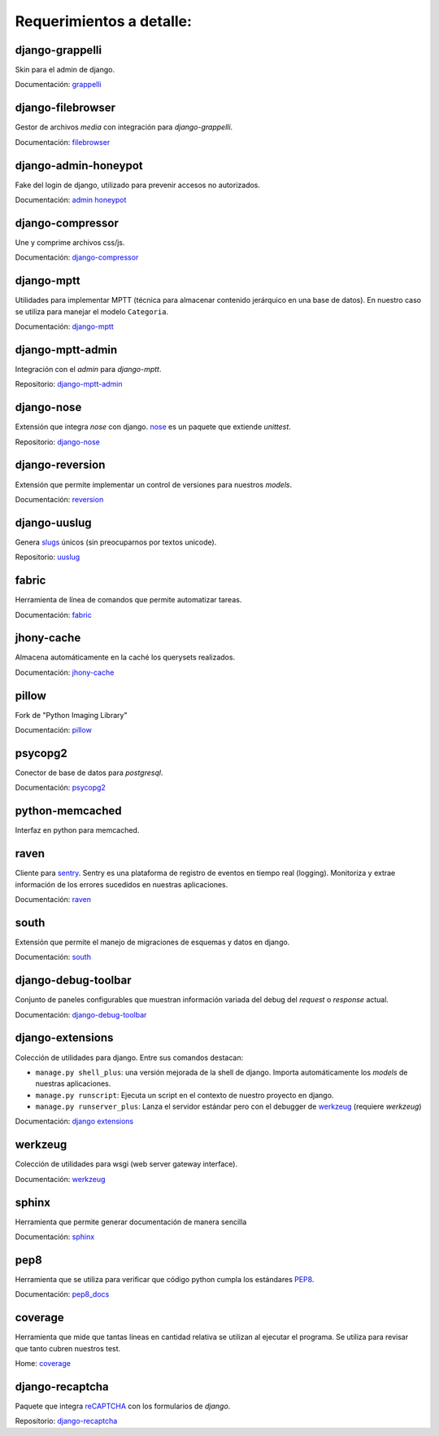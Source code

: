 Requerimientos a detalle:
-------------------------

django-grappelli
````````````````
Skin para el admin de django.

Documentación: `grappelli`_


django-filebrowser
``````````````````
Gestor de archivos *media* con integración para *django-grappelli*.

Documentación: `filebrowser`_


django-admin-honeypot
`````````````````````
Fake del login de django, utilizado para prevenir accesos no autorizados.

Documentación: `admin honeypot`_


django-compressor
`````````````````````
Une y comprime archivos css/js.

Documentación: `django-compressor`_


django-mptt
```````````
Utilidades para implementar MPTT (técnica para almacenar contenido jerárquico en una base de datos). En nuestro caso se utiliza para manejar el modelo ``Categoria``.

Documentación: `django-mptt`_


django-mptt-admin
`````````````````
Integración con el *admin* para *django-mptt*.

Repositorio: `django-mptt-admin`_


django-nose
```````````
Extensión que integra *nose* con django.
`nose`_ es un paquete que extiende *unittest*.

Repositorio: `django-nose`_


django-reversion
````````````````
Extensión que permite implementar un control de versiones para nuestros *models*.

Documentación: `reversion`_


django-uuslug
`````````````
Genera `slugs`_ únicos (sin preocuparnos por textos unicode).

Repositorio: `uuslug`_


fabric
``````
Herramienta de línea de comandos que permite automatizar tareas.

Documentación: `fabric`_


jhony-cache
```````````
Almacena automáticamente en la caché los querysets realizados.

Documentación: `jhony-cache`_


pillow
``````
Fork de "Python Imaging Library"

Documentación: `pillow`_


psycopg2
````````
Conector de base de datos para *postgresql*.

Documentación: `psycopg2`_


python-memcached
````````````````
Interfaz en python para memcached.


raven
`````
Cliente para `sentry`_.
Sentry es una plataforma de registro de eventos en tiempo real (logging). Monitoriza y extrae información de los errores sucedidos en nuestras aplicaciones.

Documentación: `raven`_


south
`````
Extensión que permite el manejo de migraciones de esquemas y datos en django.

Documentación: `south`_




django-debug-toolbar
````````````````````
Conjunto de paneles configurables que muestran información variada del debug del *request* o *response* actual.

Documentación: `django-debug-toolbar`_


django-extensions
`````````````````
Colección de utilidades para django. Entre sus comandos destacan:

- ``manage.py shell_plus``: una versión mejorada de la shell de django. Importa automáticamente los *models* de nuestras aplicaciones.
- ``manage.py runscript``: Ejecuta un script en el contexto de nuestro proyecto en django.
- ``manage.py runserver_plus``: Lanza el servidor estándar pero con el debugger de `werkzeug`_ (requiere *werkzeug*)

Documentación: `django extensions`_


werkzeug
````````
Colección de utilidades para wsgi (web server gateway interface).

Documentación: `werkzeug`_


sphinx
``````
Herramienta que permite generar documentación de manera sencilla

Documentación: `sphinx`_


pep8
````
Herramienta que se utiliza para verificar que código python cumpla los estándares `PEP8`_.

Documentación: `pep8_docs`_


coverage
````````
Herramienta que mide que tantas líneas en cantidad relativa se utilizan al ejecutar el programa.
Se utiliza para revisar que tanto cubren nuestros test.

Home: `coverage`_




django-recaptcha
````````````````
Paquete que integra `reCAPTCHA`_ con los formularios de *django*.

Repositorio: `django-recaptcha`_




.. _grappelli: https://django-grappelli.readthedocs.org/en/2.4.8/
.. _filebrowser: https://django-filebrowser.readthedocs.org/en/3.5.2/
.. _admin honeypot: https://django-admin-honeypot.readthedocs.org/
.. _django-compressor: http://django-compressor.readthedocs.org/
.. _django-mptt: http://django-mptt.github.io/django-mptt/
.. _django-mptt-admin: https://github.com/leukeleu/django-mptt-admin/
.. _django-nose: https://github.com/jbalogh/django-nose
.. _uuslug: https://github.com/un33k/django-uuslug/

.. _fabric: http://docs.fabfile.org/
.. _jhony-cache: http://pythonhosted.org/johnny-cache/
.. _pillow: http://pillow.readthedocs.org/en/latest/
.. _postgresql: http://pythonhosted.org/psycopg2/
.. _reversion: http://django-reversion.readthedocs.org/
.. _raven: http://raven.readthedocs.org/
.. _sentry: http://sentry.readthedocs.org/
.. _south: http://south.readthedocs.org/


.. _django-debug-toolbar: http://django-debug-toolbar.readthedocs.org/
.. _django extensions: http://django-extensions.readthedocs.org/
.. _coverage: http://nedbatchelder.com/code/coverage/
.. _pep8_docs: http://pep8.readthedocs.org/en/latest/
.. _sphinx: http://sphinx-doc.org/
.. _werkzeug: http://werkzeug.pocoo.org/docs/

.. _django-recaptcha: https://github.com/praekelt/django-recaptcha


.. _`slugs`: http://en.wikipedia.org/wiki/Slug_(web_publishing)
.. _`reCAPTCHA`: http://www.google.com/recaptcha
.. _`nose`: https://nose.readthedocs.org/en/latest/
.. _`PEP8`: http://www.python.org/dev/peps/pep-0008/
